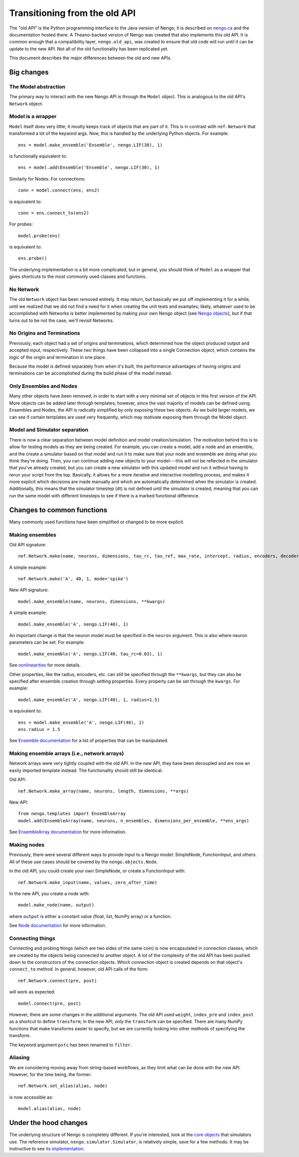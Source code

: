 ==============================
Transitioning from the old API
==============================

The "old API" is the Python programming interface
to the Java version of Nengo;
it is described on `nengo.ca <http://nengo.ca/>`_
and the documentation hosted there.
A Theano-backed version of Nengo was created
that also implements this old API.
It is common enough that a compatibility layer,
``nengo.old_api``, was created to ensure
that old code will run until it can be update
to the new API. Not all of the old functionality
has been replicated yet.

This document describes the major differences
between the old and new APIs.

Big changes
===========

The Model abstraction
---------------------

The primary way to interact with the
new Nengo API is through the ``Model`` object.
This is analogous to the old API's
``Network`` object.

Model is a wrapper
------------------

``Model`` itself does very little;
it mostly keeps track of objects that are part of it.
This is in contrast with ``nef.Network`` that
transformed a lot of the keyword args.
Now, this is handled by the underlying Python objects.
For example::

  ens = model.make_ensemble('Ensemble', nengo.LIF(30), 1)

is functionally equivalent to::

  ens = model.add(Ensemble('Ensemble', nengo.LIF(30), 1)

Similarly for Nodes. For connections::

  conn = model.connect(ens, ens2)

is equivalent to::

  conn = ens.connect_to(ens2)

For probes::

  model.probe(ens)

is equivalent to::

  ens.probe()

The underlying implementation is a bit more complicated,
but in general, you should think of ``Model``
as a wrapper that gives shortcuts to the most commonly
used classes and functions.

No Network
----------

The old ``Network`` object has been removed entirely.
It may return, but basically we put off
implementing it for a while, until we realized
that we did not find a need for it when
creating the unit tests and examples;
likely, whatever used to be accomplished with Networks
is better implemented by making your own Nengo object
(see `Nengo objects <model_objects.html>`_),
but if that turns out to be not the case,
we'll revisit Networks.

No Origins and Terminations
---------------------------

Previously, each object had a set of origins and terminations,
which determined how the object produced output and
accepted input, respectively.
These two things have been collapsed into a single
Connection object, which contains
the logic of the origin and termination
in one place.

Because the model is defined separately
from when it's built,
the performance advantages of having
origins and terminations can be accomplished
during the build phase of the model instead.

Only Ensembles and Nodes
------------------------

Many other objects have been removed,
in order to start with a very minimal
set of objects in this first version of the API.
More objects can be added later through templates;
however, since the vast majority of models
can be defined using Ensembles and Nodes,
the API is radically simplified by only
exposing these two objects.
As we build larger models,
we can see if certain templates are used
very frequently, which may
motivate exposing them through
the Model object.

Model and Simulator separation
------------------------------

There is now a clear separation between
model definition and model creation/simulation.
The motivation behind this is to allow
for testing models as they are being created.
For example, you can create a model,
add a node and an ensemble,
and the create a simulator based
on that model and run it
to make sure that your node and ensemble
are doing what you think they're doing.
Then, you can continue adding new objects
to your model---this will not be reflected
in the simulator that you've already created,
but you can create a new simulator
with this updated model and run it
without having to rerun your script
from the top.
Basically, it allows for a more
iterative and interactive modelling process,
and makes it more explicit which
decisions are made manually and which
are automatically determined
when the simulator is created.
Additionally, this means that the
simulator timestep (dt) is not
defined until the simulator is created,
meaning that you can run the same model
with different timesteps to see if
there is a marked functional difference.

Changes to common functions
===========================

Many commonly used functions have been
simplified or changed to be more explicit.

Making ensembles
----------------

Old API signature::

  nef.Network.make(name, neurons, dimensions, tau_rc, tau_ref, max_rate, intercept, radius, encoders, decoder_noise, eval_points, noise, noise_frequency, mode, add_to_network, node_factory, decoder_sign, seed, quick, storage_code)

A simple example::

  nef.Network.make('A', 40, 1, mode='spike')

New API signature::

  model.make_ensemble(name, neurons, dimensions, **kwargs)

A simple example::

  model.make_ensemble('A', nengo.LIF(40), 1)

An important change is that the neuron model must be specified
in the ``neuron`` argument.
This is also where neuron parameters can be set. For example::

  model.make_ensemble('A', nengo.LIF(40, tau_rc=0.03), 1)

See `nonlinearities <simulator_objects.html#nonlinearities>`_
for more details.

Other properties, like the radius, encoders, etc. can still be
specified through the ``**kwargs``,
but they can also be specified after ensemble creation
through setting properties.
Every property can be set through the ``kwargs``.
For example::

  model.make_ensemble('A', nengo.LIF(40), 1, radius=1.5)

is equivalent to::

  ens = model.make_ensemble('A', nengo.LIF(40), 1)
  ens.radius = 1.5

See `Ensemble documentation <model_objects.html#ensemble>`_
for a list of properties that can be manipulated.

Making ensemble arrays (i.e., network arrays)
---------------------------------------------

Network arrays were very tightly coupled
with the old API. In the new API,
they have been decoupled and are now
an easily imported template instead.
The functionality should still be identical.

Old API::

  nef.Network.make_array(name, neurons, length, dimensions, **args)

New API::

  from nengo.templates import EnsembleArray
  model.add(EnsembleArray(name, neurons, n_ensembles, dimensions_per_ensemble, **ens_args)

See `EnsembleArray documentation <templates.html#ensemblearray>`_
for more information.

Making nodes
------------

Previously, there were several different ways
to provide input to a Nengo model:
SimpleNode, FunctionInput, and others.
All of these use cases should be covered
by the ``nengo.objects.Node``.

In the old API, you could create your own
SimpleNode, or create a FunctionInput with::

  nef.Network.make_input(name, values, zero_after_time)

In the new API, you create a node with::

  model.make_node(name, output)

where ``output`` is either a constant value
(float, list, NumPy array) or a function.

See `Node documentation <model_objects.html#node>`_
for more information.

Connecting things
-----------------

Connecting and probing things
(which are two sides of the same coin)
is now encapsulated in connection classes,
which are created by the objects
being connected to another object.
A lot of the complexity of the old API
has been pushed down to the constructors
of the connection objects. Which connection object
is created depends on that object's ``connect_to`` method.
In general, however, old API calls of the form::

  nef.Network.connect(pre, post)

will work as expected::

  model.connect(pre, post)

However, there are some changes in the additional arguments.
The old API used ``weight``, ``index_pre`` and ``index_post``
as a shortcut to define ``transform``;
in the new API, only the ``transform`` can be specified.
There are many NumPy functions that make transforms
easier to specify, but we are currently looking into
other methods of specifying the transform.

The keyword argument ``pstc`` has been renamed to ``filter``.

Aliasing
--------

We are considering moving away from string-based workflows,
as they limit what can be done with the new API.
However, for the time being, the former::

  nef.Network.set_alias(alias, node)

is now accessible as::

  model.alias(alias, node)

Under the hood changes
======================

The underlying structure of Nengo is completely different.
If you're interested, look at the
`core objects <simulator_objects.html>`_
that simulators use.
The reference simulator, ``nengo.simulator.Simulator``,
is relatively simple, save for a few methods.
It may be instructive to see
`its implementation <_modules/nengo/simulator.html>`_.
